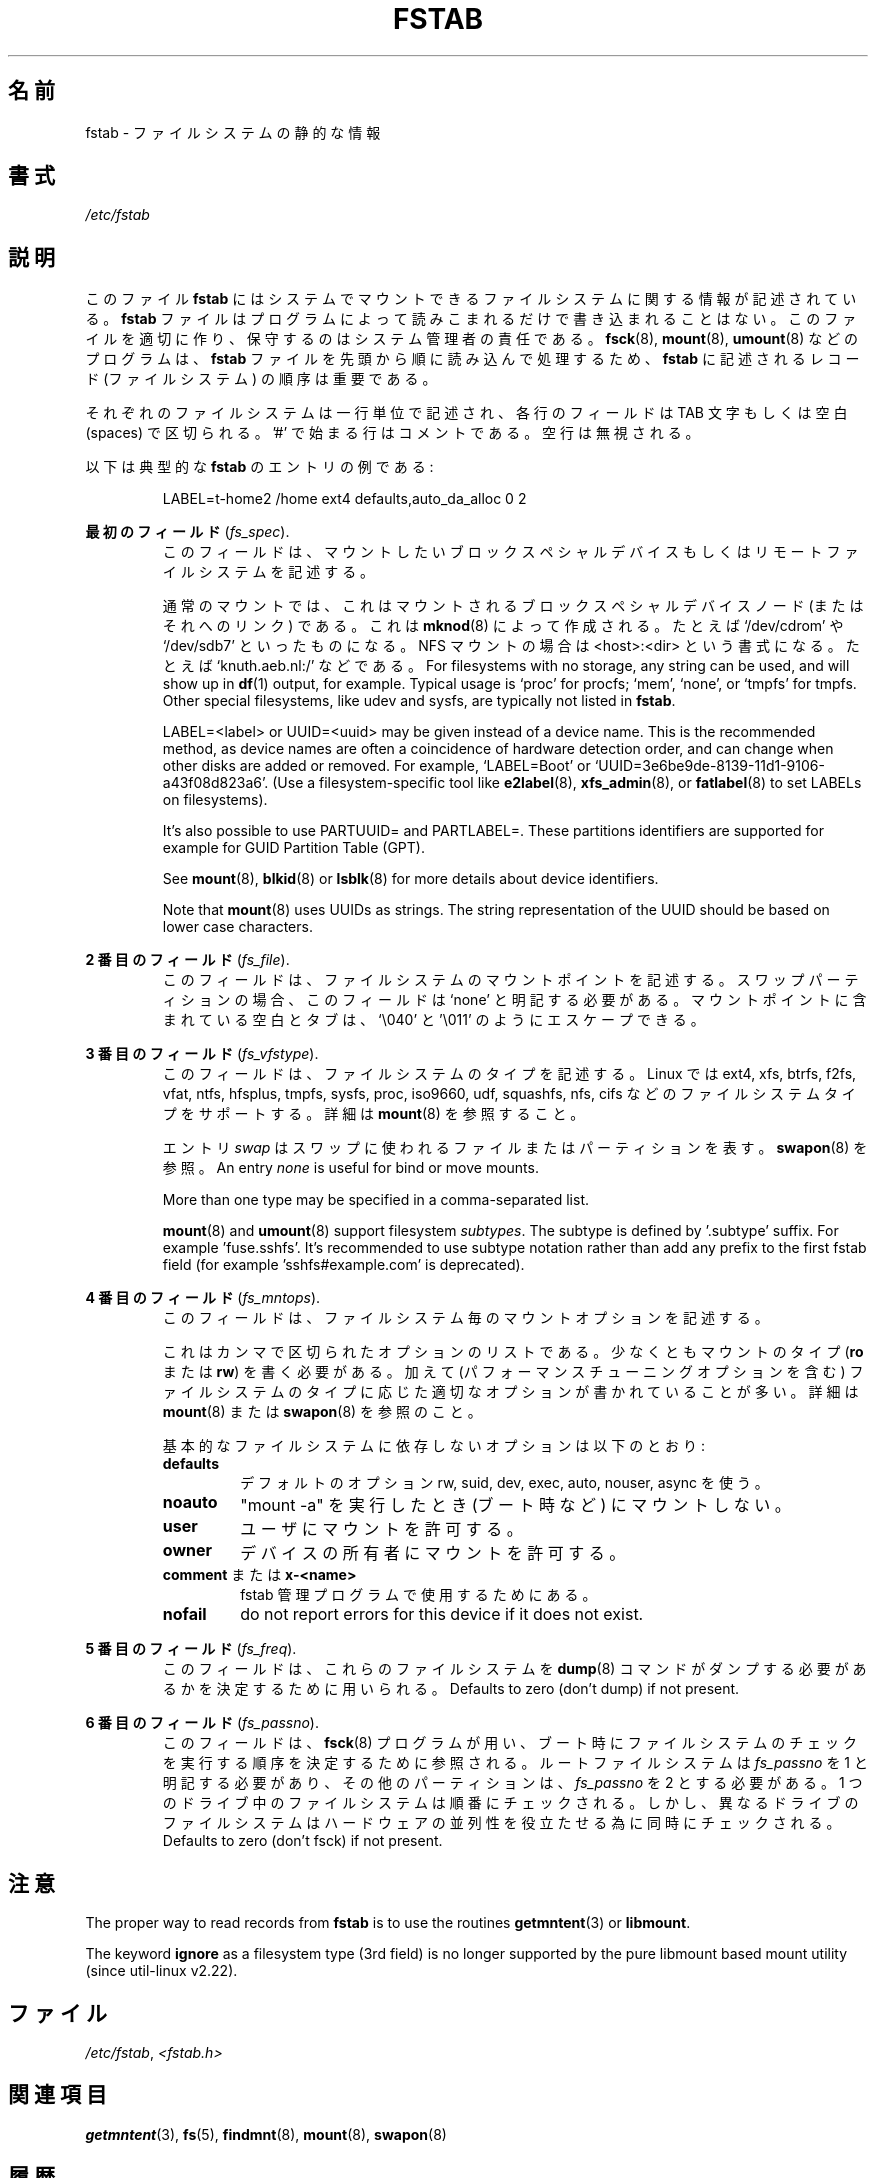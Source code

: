 .\" Copyright (c) 1980, 1989, 1991 The Regents of the University of California.
.\" All rights reserved.
.\"
.\" Redistribution and use in source and binary forms, with or without
.\" modification, are permitted provided that the following conditions
.\" are met:
.\" 1. Redistributions of source code must retain the above copyright
.\"    notice, this list of conditions and the following disclaimer.
.\" 2. Redistributions in binary form must reproduce the above copyright
.\"    notice, this list of conditions and the following disclaimer in the
.\"    documentation and/or other materials provided with the distribution.
.\" 3. All advertising materials mentioning features or use of this software
.\"    must display the following acknowledgement:
.\"	This product includes software developed by the University of
.\"	California, Berkeley and its contributors.
.\" 4. Neither the name of the University nor the names of its contributors
.\"    may be used to endorse or promote products derived from this software
.\"    without specific prior written permission.
.\"
.\" THIS SOFTWARE IS PROVIDED BY THE REGENTS AND CONTRIBUTORS ``AS IS'' AND
.\" ANY EXPRESS OR IMPLIED WARRANTIES, INCLUDING, BUT NOT LIMITED TO, THE
.\" IMPLIED WARRANTIES OF MERCHANTABILITY AND FITNESS FOR A PARTICULAR PURPOSE
.\" ARE DISCLAIMED.  IN NO EVENT SHALL THE REGENTS OR CONTRIBUTORS BE LIABLE
.\" FOR ANY DIRECT, INDIRECT, INCIDENTAL, SPECIAL, EXEMPLARY, OR CONSEQUENTIAL
.\" DAMAGES (INCLUDING, BUT NOT LIMITED TO, PROCUREMENT OF SUBSTITUTE GOODS
.\" OR SERVICES; LOSS OF USE, DATA, OR PROFITS; OR BUSINESS INTERRUPTION)
.\" HOWEVER CAUSED AND ON ANY THEORY OF LIABILITY, WHETHER IN CONTRACT, STRICT
.\" LIABILITY, OR TORT (INCLUDING NEGLIGENCE OR OTHERWISE) ARISING IN ANY WAY
.\" OUT OF THE USE OF THIS SOFTWARE, EVEN IF ADVISED OF THE POSSIBILITY OF
.\" SUCH DAMAGE.
.\"
.\"     @(#)fstab.5	6.5 (Berkeley) 5/10/91
.\"
.\" Japanese Version Copyright (c) 1997-1999 ISHIOKA Takashi and NAKANO Takeo
.\"         all rights reserved.
.\" Translated Mon Sep  8 14:02:18 1997
.\"         by ISHIOKA Takashi       
.\" Thu Feb  5 10:31:23 1998: follow man-pages 1.18
.\" Mon Feb  9 15:16:13 1998: correction
.\" Updated Sat 23 Oct by NAKANO Takeo <nakano@apm.seikei.ac.jp>
.\" Updated Mon Apr  9 20:43:51 JST 2001
.\"         by Yuichi SATO <sato@complex.eng.hokudai.ac.jp>
.\" Updated Sat Aug 18 10:01:58 JST 2001 by Yuichi SATO
.\" Updated & Modified Sun Mar  2 16:58:13 JST 2003
.\"         by Yuichi SATO <ysato444@yahoo.co.jp>
.\" Updated & Modified Fri May  6 04:29:45 JST 2005 by Yuichi SATO
.\"
.TH FSTAB 5 "February 2015" "util-linux" "File Formats"
.\"O .SH NAME
.SH 名前
.\"O fstab \- static information about the filesystems
fstab \- ファイルシステムの静的な情報
.\"O .SH SYNOPSIS
.SH 書式
.I /etc/fstab
.\"O .SH DESCRIPTION
.SH 説明
.\"O The file
.\"O .B fstab
.\"O contains descriptive information about the filesystems the system can mount.
このファイル
.B fstab
にはシステムでマウントできるファイルシステムに関する情報が記述されている。
.\"O .B fstab
.\"O is only read by programs, and not written; it is the duty of the system
.\"O administrator to properly create and maintain this file.  The order of records in
.\"O .B fstab
.\"O is important because
.\"O .BR fsck (8),
.\"O .BR mount (8),
.\"O and
.\"O .BR umount (8)
.\"O sequentially iterate through
.\"O .B fstab
.\"O doing their thing.
.B fstab
ファイルはプログラムによって読みこまれるだけで書き込まれることはない。
このファイルを適切に作り、保守するのはシステム管理者の責任である。
.BR fsck (8),
.BR mount (8),
.BR umount (8)
などのプログラムは、
.B fstab
ファイルを先頭から順に読み込んで処理するため、
.B fstab
に記述されるレコード (ファイルシステム) の順序は重要である。

.\"O Each filesystem is described on a separate line.
.\"O Fields on each line are separated by tabs or spaces.
.\"O Lines starting with '#' are comments.  Blank lines are ignored.
それぞれのファイルシステムは一行単位で記述され、
各行のフィールドは TAB 文字もしくは空白 (spaces) で区切られる。
\&'#' で始まる行はコメントである。
空行は無視される。
.PP
.\"O The following is a typical example of an
.\"O .B fstab
.\"O entry:
以下は典型的な
.B fstab
のエントリの例である:
.sp
.RS 7
LABEL=t-home2   /home      ext4    defaults,auto_da_alloc      0  2
.RE

.\"O .B The first field
.B 最初のフィールド
.RI ( fs_spec ).
.RS
.\"O This field describes the block special device or
.\"O remote filesystem to be mounted.
このフィールドは、マウントしたいブロックスペシャルデバイス
もしくはリモートファイルシステムを記述する。
.LP
.\"O For ordinary mounts, it will hold (a link to) a block special
.\"O device node (as created by
.\"O .BR mknod (8))
.\"O for the device to be mounted, like `/dev/cdrom' or `/dev/sdb7'.
.\"O For NFS mounts, this field is <host>:<dir>, e.g., `knuth.aeb.nl:/'.
通常のマウントでは、これはマウントされるブロックスペシャルデバイス
ノード (またはそれへのリンク) である。これは
.BR mknod (8)
によって作成される。たとえば `/dev/cdrom' や `/dev/sdb7'
といったものになる。
NFS マウントの場合は <host>:<dir> という書式になる。
たとえば `knuth.aeb.nl:/' などである。
For filesystems with no storage, any string can be used, and will show up in
.BR df (1)
output, for example.  Typical usage is `proc' for procfs; `mem', `none',
or `tmpfs' for tmpfs.  Other special filesystems, like udev and sysfs,
are typically not listed in
.BR fstab .
.LP
LABEL=<label> or UUID=<uuid> may be given instead of a device name.
This is the recommended method, as device names are often a coincidence
of hardware detection order, and can change when other disks are added or removed.
For example, `LABEL=Boot' or `UUID=3e6be9de\%-8139\%-11d1\%-9106\%-a43f08d823a6'.
(Use a filesystem-specific tool like
.BR e2label (8),
.BR xfs_admin (8),
or
.BR fatlabel (8)
to set LABELs on filesystems).

It's also possible to use PARTUUID= and PARTLABEL=. These partitions identifiers
are supported for example for GUID Partition Table (GPT).

See
.BR mount (8),
.BR blkid (8)
or
.BR lsblk (8)
for more details about device identifiers.

.LP
Note that
.BR mount (8)
uses UUIDs as strings. The string representation of the UUID should be based on
lower case characters.
.RE

.\"O .B The second field
.B 2 番目のフィールド
.RI ( fs_file ).
.RS
.\"O This field describes the mount point (target) for the filesystem.  For swap partitions, this
.\"O field should be specified as `none'. If the name of the mount point
.\"O contains spaces or tabs these can be escaped as `\\040' and '\\011'
.\"O respectively.
このフィールドは、ファイルシステムのマウントポイントを記述する。
スワップパーティションの場合、
このフィールドは `none' と明記する必要がある。
マウントポイントに含まれている空白とタブは、`\\040' と '\\011' のようにエスケープできる。
.RE

.\"O .B The third field
.B 3 番目のフィールド
.RI ( fs_vfstype ).
.RS
.\"O This field describes the type of the filesystem.  Linux supports many
.\"O filesystem types: ext4, xfs, btrfs, f2fs, vfat, ntfs, hfsplus,
.\"O tmpfs, sysfs, proc, iso9660, udf, squashfs, nfs, cifs, and many more.
.\"O For more details, see
.\"O .BR mount (8).
このフィールドは、ファイルシステムのタイプを記述する。
Linux では
ext4, xfs, btrfs, f2fs, vfat, ntfs, hfsplus,
tmpfs, sysfs, proc, iso9660, udf, squashfs, nfs, cifs
などのファイルシステムタイプをサポートする。
詳細は
.BR mount (8)
を参照すること。

.\"O An entry
.\"O .I swap
.\"O denotes a file or partition to be used
.\"O for swapping, cf.\&
.\"O .BR swapon (8).
エントリ
.I swap
はスワップに使われるファイルまたはパーティションを表す。
.BR swapon (8)
を参照。
An entry
.I none
is useful for bind or move mounts.

More than one type may be specified in a comma-separated list.

.BR mount (8)
and
.BR umount (8)
support filesystem
.IR subtypes .
The subtype is defined by '.subtype' suffix.  For
example 'fuse.sshfs'. It's recommended to use subtype notation rather than add
any prefix to the first fstab field (for example 'sshfs#example.com' is
deprecated).
.RE

.\"O .B The fourth field
.B 4 番目のフィールド
.RI ( fs_mntops ).
.RS
.\"O This field describes the mount options associated with the filesystem.
このフィールドは、ファイルシステム毎のマウントオプションを記述する。

.\"O It is formatted as a comma-separated list of options.
.\"O It contains at least the type of mount
.\"O .RB ( ro
.\"O or
.\"O .BR rw ),
.\"O plus any additional options appropriate to the filesystem
.\"O type (including performance-tuning options).
.\"O For details, see
.\"O .BR mount (8)
.\"O or
.\"O .BR swapon (8).
これはカンマで区切られたオプションのリストである。
少なくともマウントのタイプ
.RB ( ro
または
.BR rw )
を書く必要がある。
加えて (パフォーマンスチューニングオプションを含む)
ファイルシステムのタイプに応じた
適切なオプションが書かれていることが多い。
詳細は
.BR mount (8)
または
.BR swapon (8)
を参照のこと。

.\"O Basic filesystem-independent options are:
基本的なファイルシステムに依存しないオプションは以下のとおり:
.TP
.B defaults
.\"O use default options: rw, suid, dev, exec, auto, nouser, and async.
デフォルトのオプション rw, suid, dev, exec, auto, nouser, async を使う。
.TP
.B noauto
.\"O do not mount when "mount -a" is given (e.g., at boot time)
"mount -a" を実行したとき (ブート時など) にマウントしない。
.TP
.B user
.\"O allow a user to mount
ユーザにマウントを許可する。
.TP
.B owner
.\"O allow device owner to mount
デバイスの所有者にマウントを許可する。
.TP
.\"O .B comment
.\"O or
.\"O .B x-<name>
.BR comment " または " x-<name>
.\"O for use by fstab-maintaining programs
fstab 管理プログラムで使用するためにある。
.TP
.B nofail
do not report errors for this device if it does not exist.
.RE

.\"O .B The fifth field
.B 5 番目のフィールド
.RI ( fs_freq ).
.RS
.\"O This field is used by
.\"O .BR dump (8)
.\"O to determine which filesystems need to be dumped.
このフィールドは、これらのファイルシステムを
.BR dump (8)
コマンドが
ダンプする必要があるかを決定するために用いられる。
Defaults to zero (don't dump) if not present.
.RE

.\"O .B The sixth field
.B 6 番目のフィールド
.RI ( fs_passno ).
.RS
.\"O This field is used by
.\"O .BR fsck (8)
.\"O to determine the order in which filesystem checks are done at
.\"O boot time.  The root filesystem should be specified with a
.\"O .I fs_passno
.\"O of 1.  Other filesystems should have a
.\"O .I fs_passno
.\"O of 2.  Filesystems within a drive will be checked sequentially, but
.\"O filesystems on different drives will be checked at the same time to utilize
.\"O parallelism available in the hardware.
このフィールドは、
.BR fsck (8)
プログラムが用い、
ブート時にファイルシステムのチェックを実行する順序を
決定するために参照される。
ルートファイルシステムは 
.I fs_passno
を 1 と明記する必要があり、
その他のパーティションは、
.I fs_passno
を 2 とする必要がある。
1 つのドライブ中のファイルシステムは順番にチェックされる。
しかし、異なるドライブのファイルシステムは
ハードウェアの並列性を役立たせる為に
同時にチェックされる。
Defaults to zero (don't fsck) if not present.

.\"O .SH NOTES
.SH 注意
The proper way to read records from
.B fstab
is to use the routines
.BR getmntent (3)
or
.BR libmount .

The keyword
.B ignore
as a filesystem type (3rd field) is no longer supported by the pure
libmount based mount utility (since util-linux v2.22).

.\"O .SH FILES
.SH ファイル
.IR /etc/fstab ,
.I <fstab.h>
.\"O .SH "SEE ALSO"
.SH 関連項目
.BR getmntent (3),
.BR fs (5),
.BR findmnt (8),
.BR mount (8),
.BR swapon (8)
.\"O .SH HISTORY
.SH 履歴
.\"O The ancestor of this
.\"O .B fstab
.\"O file format appeared in 4.0BSD.
この
.B fstab
ファイルフォーマットの原型は 4.0BSD で導入された。
.\"O .\" But without comment convention, and options and vfs_type.
.\"O .\" Instead there was a type rw/ro/rq/sw/xx, where xx is the present 'ignore'.
.\" ただし、コメントの方法、オプション、vfs_type は無かった。
.\" 代わりにタイプ rw/ro/rq/sw/xx があった。ここで xx は 'ignore' を表す。
.\"O .SH AVAILABILITY
.SH 入手方法
.\"O This man page is part of the util-linux package and is available from
.\"O https://www.kernel.org/pub/linux/utils/util-linux/.
この man ページは、util-linux パッケージの一部であり、
https://www.kernel.org/pub/linux/utils/util-linux/
から入手できる。
